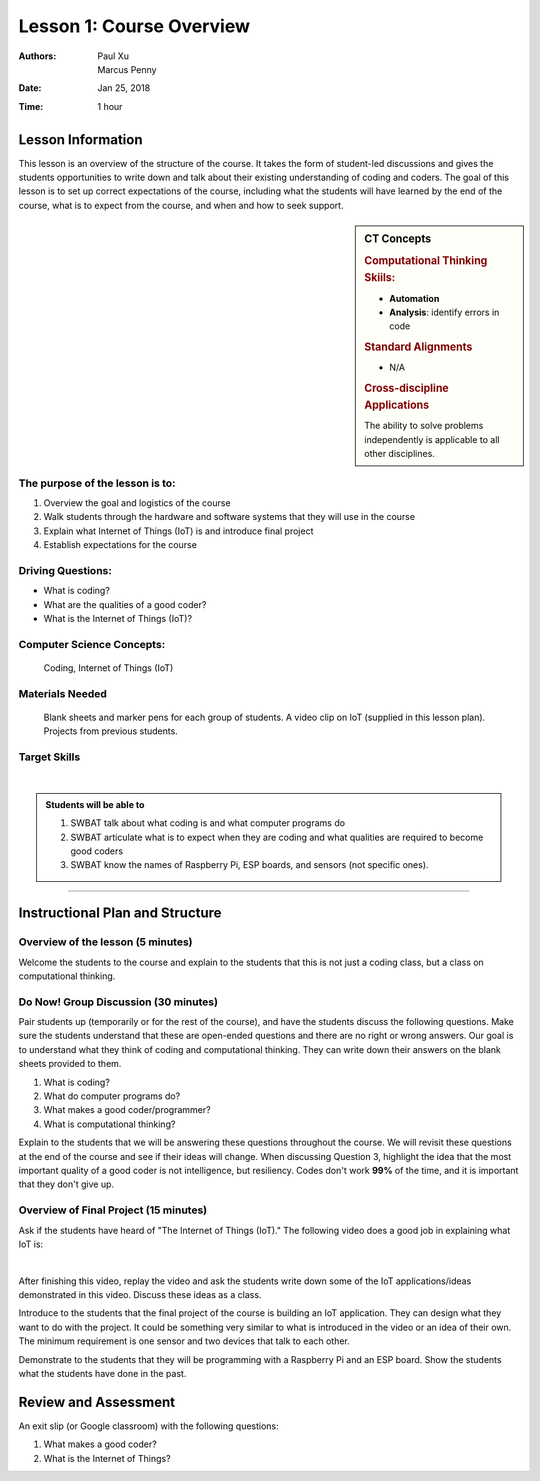 Lesson 1: Course Overview
=====================================================
:Authors: Paul Xu, Marcus Penny
:Date: Jan 25, 2018
:Time: 1 hour

Lesson Information
--------------------------------------

This lesson is an overview of the structure of the course.  It takes the form of student-led discussions and gives the students opportunities to write down and talk about their existing understanding of coding and coders.  The goal of this lesson is to set up correct expectations of the course, including what the students will have learned by the end of the course, what is to expect from the course, and when and how to seek support.

.. sidebar:: CT Concepts

    .. rubric:: Computational Thinking Skiils:

    - **Automation**
    - **Analysis**: identify errors in code

    .. rubric:: Standard Alignments

    - N/A

    .. rubric:: Cross-discipline Applications

    The ability to solve problems independently is applicable to all other disciplines.

The purpose of the lesson is to:
^^^^^^^^^^^^^^^^^^^^^^^^^^^^^^^^^^^^^^
1. Overview the goal and logistics of the course
2. Walk students through the hardware and software systems that they will use in the course
3. Explain what Internet of Things (IoT) is and introduce final project
4. Establish expectations for the course

Driving Questions:
^^^^^^^^^^^^^^^^^^^^^^^^^^^^^^^^^^^^^^
- What is coding?
- What are the qualities of a good coder?
- What is the Internet of Things (IoT)?

Computer Science Concepts:
^^^^^^^^^^^^^^^^^^^^^^^^^^^^^^^^^^^^^^

    | Coding, Internet of Things (IoT)

Materials Needed
^^^^^^^^^^^^^^^^^^^^^^^^^^^^^^^^^^^^^^

    | Blank sheets and marker pens for each group of students.  A video clip on IoT (supplied in this lesson plan).  Projects from previous students.


Target Skills
^^^^^^^^^^^^^^^^^^^^^^^^^^^^^^^^^^^^^^
|

.. admonition:: Students will be able to

    1. SWBAT talk about what coding is and what computer programs do
    2. SWBAT articulate what is to expect when they are coding and what qualities are required to become good coders
    3. SWBAT know the names of Raspberry Pi, ESP boards, and sensors (not specific ones).

--------------------------------------------

Instructional Plan and Structure
--------------------------------------------

Overview of the lesson (5 minutes)
^^^^^^^^^^^^^^^^^^^^^^^^^^^^^^^^^^^^^^^^^^^^
Welcome the students to the course and explain to the students that this is not just a coding class, but a class on computational thinking.  

Do Now! Group Discussion (30 minutes)
^^^^^^^^^^^^^^^^^^^^^^^^^^^^^^^^^^^^^^^^^^^^
Pair students up (temporarily or for the rest of the course), and have the students discuss the following questions.  Make sure the students understand that these are open-ended questions and there are no right or wrong answers.  Our goal is to understand what they think of coding and computational thinking.  They can write down their answers on the blank sheets provided to them.

1. What is coding?
2. What do computer programs do?
3. What makes a good coder/programmer?
4. What is computational thinking?

Explain to the students that we will be answering these questions throughout the course.  We will revisit these questions at the end of the course and see if their ideas will change.  When discussing Question 3, highlight the idea that the most important quality of a good coder is not intelligence, but resiliency.  Codes don't work **99%** of the time, and it is important that they don't give up.

Overview of Final Project (15 minutes)
^^^^^^^^^^^^^^^^^^^^^^^^^^^^^^^^^^^^^^^^^^^^
Ask if the students have heard of "The Internet of Things (IoT)."  The following video does a good job in explaining what IoT is:

.. raw:: html

   <iframe width="560" height="315" src="https://www.youtube.com/embed/p_R5ZVWMhzM" frameborder="0" allow="autoplay; encrypted-media" allowfullscreen></iframe>

|

After finishing this video, replay the video and ask the students write down some of the IoT applications/ideas demonstrated in this video.  Discuss these ideas as a class.

Introduce to the students that the final project of the course is building an IoT application.  They can design what they want to do with the project.  It could be something very similar to what is introduced in the video or an idea of their own.  The minimum requirement is one sensor and two devices that talk to each other.

Demonstrate to the students that they will be programming with a Raspberry Pi and an ESP board.  Show the students what the students have done in the past.

Review and Assessment
--------------------------------------------
An exit slip (or Google classroom) with the following questions:

1. What makes a good coder?
2. What is the Internet of Things?